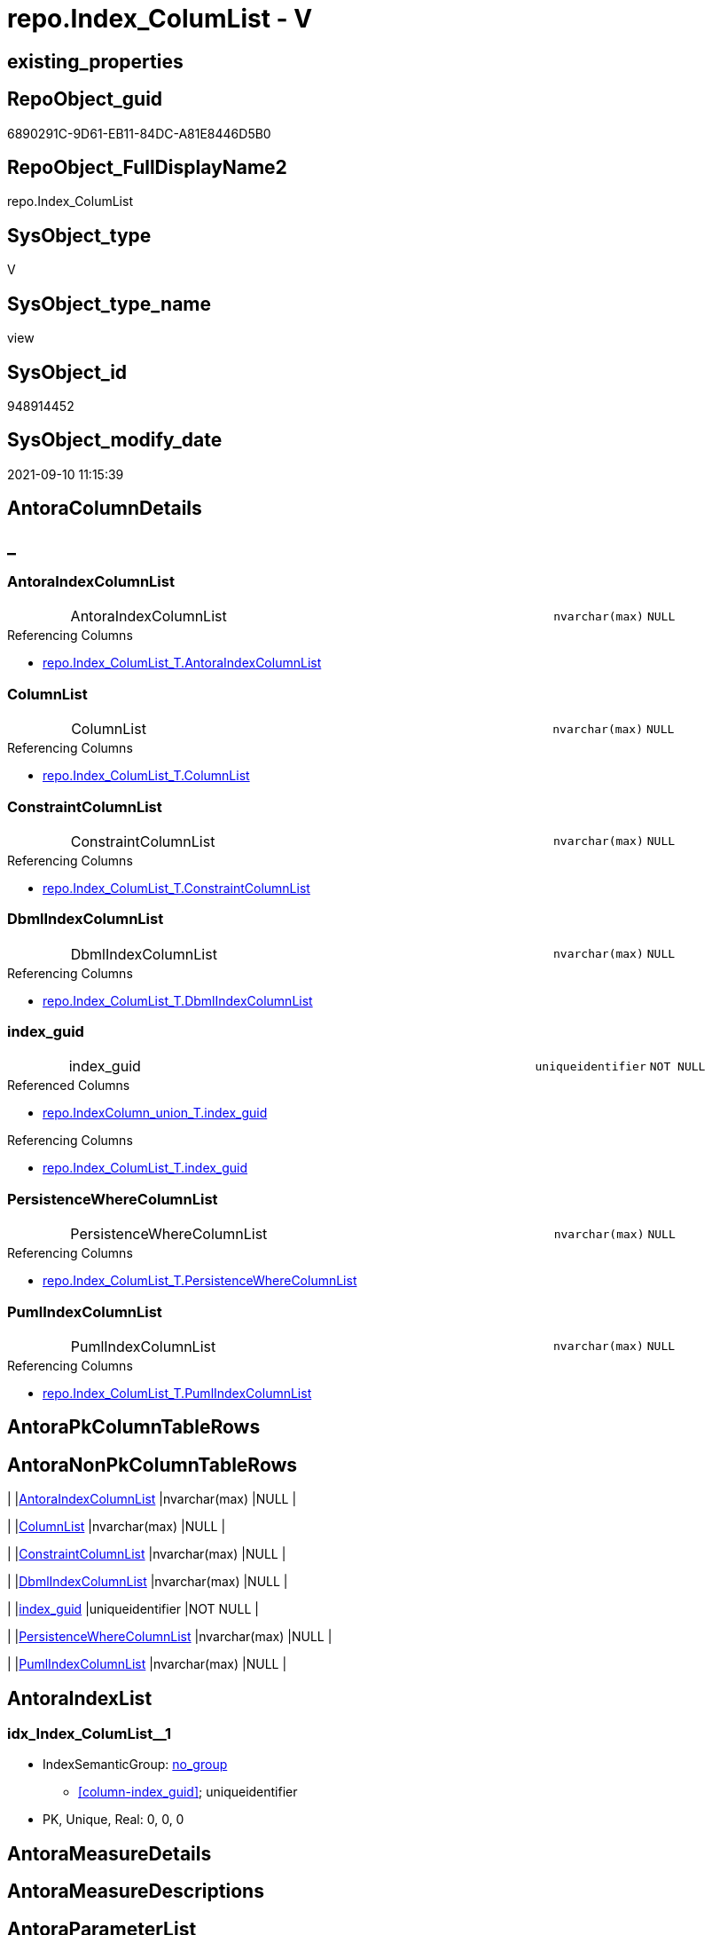 // tag::HeaderFullDisplayName[]
= repo.Index_ColumList - V
// end::HeaderFullDisplayName[]

== existing_properties

// tag::existing_properties[]

:ExistsProperty--antorareferencedlist:
:ExistsProperty--antorareferencinglist:
:ExistsProperty--has_execution_plan_issue:
:ExistsProperty--is_repo_managed:
:ExistsProperty--is_ssas:
:ExistsProperty--referencedobjectlist:
:ExistsProperty--sql_modules_definition:
:ExistsProperty--FK:
:ExistsProperty--AntoraIndexList:
:ExistsProperty--Columns:
// end::existing_properties[]

== RepoObject_guid

// tag::RepoObject_guid[]
6890291C-9D61-EB11-84DC-A81E8446D5B0
// end::RepoObject_guid[]

== RepoObject_FullDisplayName2

// tag::RepoObject_FullDisplayName2[]
repo.Index_ColumList
// end::RepoObject_FullDisplayName2[]

== SysObject_type

// tag::SysObject_type[]
V 
// end::SysObject_type[]

== SysObject_type_name

// tag::SysObject_type_name[]
view
// end::SysObject_type_name[]

== SysObject_id

// tag::SysObject_id[]
948914452
// end::SysObject_id[]

== SysObject_modify_date

// tag::SysObject_modify_date[]
2021-09-10 11:15:39
// end::SysObject_modify_date[]

== AntoraColumnDetails

// tag::AntoraColumnDetails[]
[discrete]
== _


[#column-antoraindexcolumnlist]
=== AntoraIndexColumnList

[cols="d,8a,m,m,m"]
|===
|
|AntoraIndexColumnList
|nvarchar(max)
|NULL
|
|===

.Referencing Columns
--
* xref:repo.index_columlist_t.adoc#column-antoraindexcolumnlist[+repo.Index_ColumList_T.AntoraIndexColumnList+]
--


[#column-columnlist]
=== ColumnList

[cols="d,8a,m,m,m"]
|===
|
|ColumnList
|nvarchar(max)
|NULL
|
|===

.Referencing Columns
--
* xref:repo.index_columlist_t.adoc#column-columnlist[+repo.Index_ColumList_T.ColumnList+]
--


[#column-constraintcolumnlist]
=== ConstraintColumnList

[cols="d,8a,m,m,m"]
|===
|
|ConstraintColumnList
|nvarchar(max)
|NULL
|
|===

.Referencing Columns
--
* xref:repo.index_columlist_t.adoc#column-constraintcolumnlist[+repo.Index_ColumList_T.ConstraintColumnList+]
--


[#column-dbmlindexcolumnlist]
=== DbmlIndexColumnList

[cols="d,8a,m,m,m"]
|===
|
|DbmlIndexColumnList
|nvarchar(max)
|NULL
|
|===

.Referencing Columns
--
* xref:repo.index_columlist_t.adoc#column-dbmlindexcolumnlist[+repo.Index_ColumList_T.DbmlIndexColumnList+]
--


[#column-indexunderlineguid]
=== index_guid

[cols="d,8a,m,m,m"]
|===
|
|index_guid
|uniqueidentifier
|NOT NULL
|
|===

.Referenced Columns
--
* xref:repo.indexcolumn_union_t.adoc#column-indexunderlineguid[+repo.IndexColumn_union_T.index_guid+]
--

.Referencing Columns
--
* xref:repo.index_columlist_t.adoc#column-indexunderlineguid[+repo.Index_ColumList_T.index_guid+]
--


[#column-persistencewherecolumnlist]
=== PersistenceWhereColumnList

[cols="d,8a,m,m,m"]
|===
|
|PersistenceWhereColumnList
|nvarchar(max)
|NULL
|
|===

.Referencing Columns
--
* xref:repo.index_columlist_t.adoc#column-persistencewherecolumnlist[+repo.Index_ColumList_T.PersistenceWhereColumnList+]
--


[#column-pumlindexcolumnlist]
=== PumlIndexColumnList

[cols="d,8a,m,m,m"]
|===
|
|PumlIndexColumnList
|nvarchar(max)
|NULL
|
|===

.Referencing Columns
--
* xref:repo.index_columlist_t.adoc#column-pumlindexcolumnlist[+repo.Index_ColumList_T.PumlIndexColumnList+]
--


// end::AntoraColumnDetails[]

== AntoraPkColumnTableRows

// tag::AntoraPkColumnTableRows[]







// end::AntoraPkColumnTableRows[]

== AntoraNonPkColumnTableRows

// tag::AntoraNonPkColumnTableRows[]
|
|<<column-antoraindexcolumnlist>>
|nvarchar(max)
|NULL
|

|
|<<column-columnlist>>
|nvarchar(max)
|NULL
|

|
|<<column-constraintcolumnlist>>
|nvarchar(max)
|NULL
|

|
|<<column-dbmlindexcolumnlist>>
|nvarchar(max)
|NULL
|

|
|<<column-indexunderlineguid>>
|uniqueidentifier
|NOT NULL
|

|
|<<column-persistencewherecolumnlist>>
|nvarchar(max)
|NULL
|

|
|<<column-pumlindexcolumnlist>>
|nvarchar(max)
|NULL
|

// end::AntoraNonPkColumnTableRows[]

== AntoraIndexList

// tag::AntoraIndexList[]

[#index-idxunderlineindexunderlinecolumlistunderlineunderline1]
=== idx_Index_ColumList++__++1

* IndexSemanticGroup: xref:other/indexsemanticgroup.adoc#startbnoblankgroupendb[no_group]
+
--
* <<column-index_guid>>; uniqueidentifier
--
* PK, Unique, Real: 0, 0, 0

// end::AntoraIndexList[]

== AntoraMeasureDetails

// tag::AntoraMeasureDetails[]

// end::AntoraMeasureDetails[]

== AntoraMeasureDescriptions



== AntoraParameterList

// tag::AntoraParameterList[]

// end::AntoraParameterList[]

== AntoraXrefCulturesList

// tag::AntoraXrefCulturesList[]
* xref:dhw:sqldb:repo.index_columlist.adoc[] - 
// end::AntoraXrefCulturesList[]

== cultures_count

// tag::cultures_count[]
1
// end::cultures_count[]

== Other tags

source: property.RepoObjectProperty_cross As rop_cross


=== additional_reference_csv

// tag::additional_reference_csv[]

// end::additional_reference_csv[]


=== AdocUspSteps

// tag::adocuspsteps[]

// end::adocuspsteps[]


=== AntoraReferencedList

// tag::antorareferencedlist[]
* xref:dhw:sqldb:repo.indexcolumn_union_t.adoc[]
// end::antorareferencedlist[]


=== AntoraReferencingList

// tag::antorareferencinglist[]
* xref:dhw:sqldb:repo.index_columlist_t.adoc[]
* xref:dhw:sqldb:repo.usp_persist_index_columlist_t.adoc[]
// end::antorareferencinglist[]


=== Description

// tag::description[]

// end::description[]


=== exampleUsage

// tag::exampleusage[]

// end::exampleusage[]


=== exampleUsage_2

// tag::exampleusage_2[]

// end::exampleusage_2[]


=== exampleUsage_3

// tag::exampleusage_3[]

// end::exampleusage_3[]


=== exampleUsage_4

// tag::exampleusage_4[]

// end::exampleusage_4[]


=== exampleUsage_5

// tag::exampleusage_5[]

// end::exampleusage_5[]


=== exampleWrong_Usage

// tag::examplewrong_usage[]

// end::examplewrong_usage[]


=== has_execution_plan_issue

// tag::has_execution_plan_issue[]
1
// end::has_execution_plan_issue[]


=== has_get_referenced_issue

// tag::has_get_referenced_issue[]

// end::has_get_referenced_issue[]


=== has_history

// tag::has_history[]

// end::has_history[]


=== has_history_columns

// tag::has_history_columns[]

// end::has_history_columns[]


=== InheritanceType

// tag::inheritancetype[]

// end::inheritancetype[]


=== is_persistence

// tag::is_persistence[]

// end::is_persistence[]


=== is_persistence_check_duplicate_per_pk

// tag::is_persistence_check_duplicate_per_pk[]

// end::is_persistence_check_duplicate_per_pk[]


=== is_persistence_check_for_empty_source

// tag::is_persistence_check_for_empty_source[]

// end::is_persistence_check_for_empty_source[]


=== is_persistence_delete_changed

// tag::is_persistence_delete_changed[]

// end::is_persistence_delete_changed[]


=== is_persistence_delete_missing

// tag::is_persistence_delete_missing[]

// end::is_persistence_delete_missing[]


=== is_persistence_insert

// tag::is_persistence_insert[]

// end::is_persistence_insert[]


=== is_persistence_truncate

// tag::is_persistence_truncate[]

// end::is_persistence_truncate[]


=== is_persistence_update_changed

// tag::is_persistence_update_changed[]

// end::is_persistence_update_changed[]


=== is_repo_managed

// tag::is_repo_managed[]
0
// end::is_repo_managed[]


=== is_ssas

// tag::is_ssas[]
0
// end::is_ssas[]


=== microsoft_database_tools_support

// tag::microsoft_database_tools_support[]

// end::microsoft_database_tools_support[]


=== MS_Description

// tag::ms_description[]

// end::ms_description[]


=== persistence_source_RepoObject_fullname

// tag::persistence_source_repoobject_fullname[]

// end::persistence_source_repoobject_fullname[]


=== persistence_source_RepoObject_fullname2

// tag::persistence_source_repoobject_fullname2[]

// end::persistence_source_repoobject_fullname2[]


=== persistence_source_RepoObject_guid

// tag::persistence_source_repoobject_guid[]

// end::persistence_source_repoobject_guid[]


=== persistence_source_RepoObject_xref

// tag::persistence_source_repoobject_xref[]

// end::persistence_source_repoobject_xref[]


=== pk_index_guid

// tag::pk_index_guid[]

// end::pk_index_guid[]


=== pk_IndexPatternColumnDatatype

// tag::pk_indexpatterncolumndatatype[]

// end::pk_indexpatterncolumndatatype[]


=== pk_IndexPatternColumnName

// tag::pk_indexpatterncolumnname[]

// end::pk_indexpatterncolumnname[]


=== pk_IndexSemanticGroup

// tag::pk_indexsemanticgroup[]

// end::pk_indexsemanticgroup[]


=== ReferencedObjectList

// tag::referencedobjectlist[]
* [repo].[IndexColumn_union_T]
// end::referencedobjectlist[]


=== usp_persistence_RepoObject_guid

// tag::usp_persistence_repoobject_guid[]

// end::usp_persistence_repoobject_guid[]


=== UspExamples

// tag::uspexamples[]

// end::uspexamples[]


=== uspgenerator_usp_id

// tag::uspgenerator_usp_id[]

// end::uspgenerator_usp_id[]


=== UspParameters

// tag::uspparameters[]

// end::uspparameters[]

== Boolean Attributes

source: property.RepoObjectProperty WHERE property_int = 1

// tag::boolean_attributes[]

:has_execution_plan_issue:

// end::boolean_attributes[]

== PlantUML diagrams

=== PlantUML Entity

// tag::puml_entity[]
[plantuml, entity-{docname}, svg, subs=macros]
....
'Left to right direction
top to bottom direction
hide circle
'avoide "." issues:
set namespaceSeparator none


skinparam class {
  BackgroundColor White
  BackgroundColor<<FN>> Yellow
  BackgroundColor<<FS>> Yellow
  BackgroundColor<<FT>> LightGray
  BackgroundColor<<IF>> Yellow
  BackgroundColor<<IS>> Yellow
  BackgroundColor<<P>>  Aqua
  BackgroundColor<<PC>> Aqua
  BackgroundColor<<SN>> Yellow
  BackgroundColor<<SO>> SlateBlue
  BackgroundColor<<TF>> LightGray
  BackgroundColor<<TR>> Tomato
  BackgroundColor<<U>>  White
  BackgroundColor<<V>>  WhiteSmoke
  BackgroundColor<<X>>  Aqua
  BackgroundColor<<external>> AliceBlue
}


entity "puml-link:dhw:sqldb:repo.index_columlist.adoc[]" as repo.Index_ColumList << V >> {
  AntoraIndexColumnList : (nvarchar(max))
  ColumnList : (nvarchar(max))
  ConstraintColumnList : (nvarchar(max))
  DbmlIndexColumnList : (nvarchar(max))
  - index_guid : (uniqueidentifier)
  PersistenceWhereColumnList : (nvarchar(max))
  PumlIndexColumnList : (nvarchar(max))
  --
}
....

// end::puml_entity[]

=== PlantUML Entity 1 1 FK

// tag::puml_entity_1_1_fk[]
[plantuml, entity_1_1_fk-{docname}, svg, subs=macros]
....
@startuml
left to right direction
'top to bottom direction
hide circle
'avoide "." issues:
set namespaceSeparator none


skinparam class {
  BackgroundColor White
  BackgroundColor<<FN>> Yellow
  BackgroundColor<<FS>> Yellow
  BackgroundColor<<FT>> LightGray
  BackgroundColor<<IF>> Yellow
  BackgroundColor<<IS>> Yellow
  BackgroundColor<<P>>  Aqua
  BackgroundColor<<PC>> Aqua
  BackgroundColor<<SN>> Yellow
  BackgroundColor<<SO>> SlateBlue
  BackgroundColor<<TF>> LightGray
  BackgroundColor<<TR>> Tomato
  BackgroundColor<<U>>  White
  BackgroundColor<<V>>  WhiteSmoke
  BackgroundColor<<X>>  Aqua
  BackgroundColor<<external>> AliceBlue
}


entity "puml-link:dhw:sqldb:repo.index_columlist.adoc[]" as repo.Index_ColumList << V >> {
- idx_Index_ColumList__1

..
index_guid; uniqueidentifier
}



footer The diagram is interactive and contains links.

@enduml
....

// end::puml_entity_1_1_fk[]

=== PlantUML 1 1 ObjectRef

// tag::puml_entity_1_1_objectref[]
[plantuml, entity_1_1_objectref-{docname}, svg, subs=macros]
....
@startuml
left to right direction
'top to bottom direction
hide circle
'avoide "." issues:
set namespaceSeparator none


skinparam class {
  BackgroundColor White
  BackgroundColor<<FN>> Yellow
  BackgroundColor<<FS>> Yellow
  BackgroundColor<<FT>> LightGray
  BackgroundColor<<IF>> Yellow
  BackgroundColor<<IS>> Yellow
  BackgroundColor<<P>>  Aqua
  BackgroundColor<<PC>> Aqua
  BackgroundColor<<SN>> Yellow
  BackgroundColor<<SO>> SlateBlue
  BackgroundColor<<TF>> LightGray
  BackgroundColor<<TR>> Tomato
  BackgroundColor<<U>>  White
  BackgroundColor<<V>>  WhiteSmoke
  BackgroundColor<<X>>  Aqua
  BackgroundColor<<external>> AliceBlue
}


entity "puml-link:dhw:sqldb:repo.index_columlist.adoc[]" as repo.Index_ColumList << V >> {
  --
}

entity "puml-link:dhw:sqldb:repo.index_columlist_t.adoc[]" as repo.Index_ColumList_T << U >> {
  - **index_guid** : (uniqueidentifier)
  --
}

entity "puml-link:dhw:sqldb:repo.indexcolumn_union_t.adoc[]" as repo.IndexColumn_union_T << U >> {
  - **index_guid** : (uniqueidentifier)
  - **index_column_id** : (int)
  --
}

entity "puml-link:dhw:sqldb:repo.usp_persist_index_columlist_t.adoc[]" as repo.usp_PERSIST_Index_ColumList_T << P >> {
  --
}

repo.Index_ColumList <.. repo.Index_ColumList_T
repo.Index_ColumList <.. repo.usp_PERSIST_Index_ColumList_T
repo.IndexColumn_union_T <.. repo.Index_ColumList

footer The diagram is interactive and contains links.

@enduml
....

// end::puml_entity_1_1_objectref[]

=== PlantUML 30 0 ObjectRef

// tag::puml_entity_30_0_objectref[]
[plantuml, entity_30_0_objectref-{docname}, svg, subs=macros]
....
@startuml
'Left to right direction
top to bottom direction
hide circle
'avoide "." issues:
set namespaceSeparator none


skinparam class {
  BackgroundColor White
  BackgroundColor<<FN>> Yellow
  BackgroundColor<<FS>> Yellow
  BackgroundColor<<FT>> LightGray
  BackgroundColor<<IF>> Yellow
  BackgroundColor<<IS>> Yellow
  BackgroundColor<<P>>  Aqua
  BackgroundColor<<PC>> Aqua
  BackgroundColor<<SN>> Yellow
  BackgroundColor<<SO>> SlateBlue
  BackgroundColor<<TF>> LightGray
  BackgroundColor<<TR>> Tomato
  BackgroundColor<<U>>  White
  BackgroundColor<<V>>  WhiteSmoke
  BackgroundColor<<X>>  Aqua
  BackgroundColor<<external>> AliceBlue
}


entity "puml-link:dhw:sqldb:config.ftv_dwh_database.adoc[]" as config.ftv_dwh_database << IF >> {
  --
}

entity "puml-link:dhw:sqldb:config.ftv_get_parameter_value.adoc[]" as config.ftv_get_parameter_value << IF >> {
  --
}

entity "puml-link:dhw:sqldb:config.parameter.adoc[]" as config.Parameter << U >> {
  - **Parameter_name** : (varchar(100))
  - **sub_Parameter** : (nvarchar(128))
  --
}

entity "puml-link:dhw:sqldb:configt.parameter_default.adoc[]" as configT.Parameter_default << V >> {
  - **Parameter_name** : (varchar(52))
  - **sub_Parameter** : (nvarchar(26))
  --
}

entity "puml-link:dhw:sqldb:property.external_repoobjectproperty.adoc[]" as property.external_RepoObjectProperty << U >> {
  - **RepoObject_guid** : (uniqueidentifier)
  - **property_name** : (nvarchar(128))
  --
}

entity "puml-link:dhw:sqldb:property.propertyname_repoobject.adoc[]" as property.PropertyName_RepoObject << V >> {
  **property_name** : (nvarchar(128))
  --
}

entity "puml-link:dhw:sqldb:property.propertyname_repoobject_t.adoc[]" as property.PropertyName_RepoObject_T << U >> {
  - **property_name** : (nvarchar(128))
  --
}

entity "puml-link:dhw:sqldb:property.repoobjectproperty.adoc[]" as property.RepoObjectProperty << U >> {
  - **RepoObject_guid** : (uniqueidentifier)
  - **property_name** : (nvarchar(128))
  --
}

entity "puml-link:dhw:sqldb:property.repoobjectproperty_external_src.adoc[]" as property.RepoObjectProperty_external_src << V >> {
  - **RepoObject_guid** : (uniqueidentifier)
  - **property_name** : (nvarchar(128))
  --
}

entity "puml-link:dhw:sqldb:property.repoobjectproperty_external_tgt.adoc[]" as property.RepoObjectProperty_external_tgt << V >> {
  - **RepoObject_guid** : (uniqueidentifier)
  - **property_name** : (nvarchar(128))
  --
}

entity "puml-link:dhw:sqldb:property.repoobjectproperty_selectedpropertyname_split.adoc[]" as property.RepoObjectProperty_SelectedPropertyName_split << V >> {
  --
}

entity "puml-link:dhw:sqldb:reference.additional_reference.adoc[]" as reference.additional_Reference << U >> {
  # **tik_hash_c** : (nvarchar(32))
  --
}

entity "puml-link:dhw:sqldb:reference.additional_reference_from_properties_src.adoc[]" as reference.additional_Reference_from_properties_src << V >> {
  **referenced_AntoraComponent** : (nvarchar(max))
  **referenced_AntoraModule** : (nvarchar(max))
  **referenced_Schema** : (nvarchar(max))
  **referenced_Object** : (nvarchar(max))
  **referenced_Column** : (nvarchar(max))
  **referencing_AntoraComponent** : (nvarchar(max))
  **referencing_AntoraModule** : (nvarchar(max))
  **referencing_Schema** : (nvarchar(max))
  **referencing_Object** : (nvarchar(max))
  **referencing_Column** : (nvarchar(max))
  --
}

entity "puml-link:dhw:sqldb:reference.additional_reference_from_properties_tgt.adoc[]" as reference.additional_Reference_from_properties_tgt << V >> {
  - **referenced_AntoraComponent** : (nvarchar(128))
  - **referenced_AntoraModule** : (nvarchar(128))
  - **referenced_Schema** : (nvarchar(128))
  - **referenced_Object** : (nvarchar(128))
  **referenced_Column** : (nvarchar(128))
  - **referencing_AntoraComponent** : (nvarchar(128))
  - **referencing_AntoraModule** : (nvarchar(128))
  - **referencing_Schema** : (nvarchar(128))
  - **referencing_Object** : (nvarchar(128))
  **referencing_Column** : (nvarchar(128))
  --
}

entity "puml-link:dhw:sqldb:reference.additional_reference_from_ssas_src.adoc[]" as reference.additional_Reference_from_ssas_src << V >> {
  **referenced_AntoraComponent** : (nvarchar(128))
  **referenced_AntoraModule** : (nvarchar(128))
  **referenced_Schema** : (nvarchar(max))
  **referenced_Object** : (nvarchar(max))
  **referenced_Column** : (nvarchar(500))
  **referencing_AntoraComponent** : (nvarchar(max))
  **referencing_AntoraModule** : (nvarchar(max))
  - **referencing_Schema** : (nvarchar(128))
  - **referencing_Object** : (nvarchar(128))
  **referencing_Column** : (nvarchar(128))
  --
}

entity "puml-link:dhw:sqldb:reference.additional_reference_from_ssas_tgt.adoc[]" as reference.additional_Reference_from_ssas_tgt << V >> {
  - **referenced_AntoraComponent** : (nvarchar(128))
  - **referenced_AntoraModule** : (nvarchar(128))
  - **referenced_Schema** : (nvarchar(128))
  - **referenced_Object** : (nvarchar(128))
  **referenced_Column** : (nvarchar(128))
  - **referencing_AntoraComponent** : (nvarchar(128))
  - **referencing_AntoraModule** : (nvarchar(128))
  - **referencing_Schema** : (nvarchar(128))
  - **referencing_Object** : (nvarchar(128))
  **referencing_Column** : (nvarchar(128))
  --
}

entity "puml-link:dhw:sqldb:reference.additional_reference_is_external.adoc[]" as reference.additional_Reference_is_external << V >> {
  --
}

entity "puml-link:dhw:sqldb:reference.additional_reference_object.adoc[]" as reference.additional_Reference_Object << V >> {
  - **AntoraComponent** : (nvarchar(128))
  - **AntoraModule** : (nvarchar(128))
  - **SchemaName** : (nvarchar(128))
  - **ObjectName** : (nvarchar(128))
  --
}

entity "puml-link:dhw:sqldb:reference.additional_reference_object_t.adoc[]" as reference.additional_Reference_Object_T << U >> {
  - **RepoObject_guid** : (uniqueidentifier)
  --
}

entity "puml-link:dhw:sqldb:reference.additional_reference_objectcolumn.adoc[]" as reference.additional_Reference_ObjectColumn << V >> {
  - **AntoraComponent** : (nvarchar(128))
  - **AntoraModule** : (nvarchar(128))
  - **SchemaName** : (nvarchar(128))
  - **ObjectName** : (nvarchar(128))
  **ColumnName** : (nvarchar(128))
  --
}

entity "puml-link:dhw:sqldb:reference.additional_reference_objectcolumn_t.adoc[]" as reference.additional_Reference_ObjectColumn_T << U >> {
  - **RepoObjectColumn_guid** : (uniqueidentifier)
  --
}

entity "puml-link:dhw:sqldb:reference.additional_reference_wo_columns_from_properties_src.adoc[]" as reference.additional_Reference_wo_columns_from_properties_src << V >> {
  **referenced_AntoraComponent** : (nvarchar(max))
  **referenced_AntoraModule** : (nvarchar(max))
  **referenced_Schema** : (nvarchar(max))
  **referenced_Object** : (nvarchar(max))
  **referencing_AntoraComponent** : (nvarchar(max))
  **referencing_AntoraModule** : (nvarchar(max))
  **referencing_Schema** : (nvarchar(max))
  **referencing_Object** : (nvarchar(max))
  --
}

entity "puml-link:dhw:sqldb:reference.additional_reference_wo_columns_from_properties_tgt.adoc[]" as reference.additional_Reference_wo_columns_from_properties_tgt << V >> {
  - **referenced_AntoraComponent** : (nvarchar(128))
  - **referenced_AntoraModule** : (nvarchar(128))
  - **referenced_Schema** : (nvarchar(128))
  - **referenced_Object** : (nvarchar(128))
  - **referencing_AntoraComponent** : (nvarchar(128))
  - **referencing_AntoraModule** : (nvarchar(128))
  - **referencing_Schema** : (nvarchar(128))
  - **referencing_Object** : (nvarchar(128))
  --
}

entity "puml-link:dhw:sqldb:repo.index_columlist.adoc[]" as repo.Index_ColumList << V >> {
  --
}

entity "puml-link:dhw:sqldb:repo.index_ssas.adoc[]" as repo.Index_ssas << V >> {
  - **databasename** : (nvarchar(128))
  **index_name** : (nvarchar(450))
  --
}

entity "puml-link:dhw:sqldb:repo.index_ssas_t.adoc[]" as repo.Index_ssas_T << U >> {
  - **databasename** : (nvarchar(128))
  - **index_name** : (nvarchar(450))
  --
}

entity "puml-link:dhw:sqldb:repo.index_virtual.adoc[]" as repo.Index_virtual << U >> {
  - **index_guid** : (uniqueidentifier)
  --
}

entity "puml-link:dhw:sqldb:repo.indexcolumn_ssas.adoc[]" as repo.IndexColumn_ssas << V >> {
  - **index_guid** : (uniqueidentifier)
  - **index_column_id** : (int)
  --
}

entity "puml-link:dhw:sqldb:repo.indexcolumn_ssas_gross.adoc[]" as repo.IndexColumn_ssas_gross << V >> {
  --
}

entity "puml-link:dhw:sqldb:repo.indexcolumn_ssas_t.adoc[]" as repo.IndexColumn_ssas_T << U >> {
  - **index_guid** : (uniqueidentifier)
  - **index_column_id** : (int)
  --
}

entity "puml-link:dhw:sqldb:repo.indexcolumn_union.adoc[]" as repo.IndexColumn_union << V >> {
  **index_guid** : (uniqueidentifier)
  - **index_column_id** : (int)
  --
}

entity "puml-link:dhw:sqldb:repo.indexcolumn_union_t.adoc[]" as repo.IndexColumn_union_T << U >> {
  - **index_guid** : (uniqueidentifier)
  - **index_column_id** : (int)
  --
}

entity "puml-link:dhw:sqldb:repo.indexcolumn_virtual.adoc[]" as repo.IndexColumn_virtual << U >> {
  - **index_guid** : (uniqueidentifier)
  - **index_column_id** : (int)
  --
}

entity "puml-link:dhw:sqldb:repo.indexcolumn_virtual_gross.adoc[]" as repo.IndexColumn_virtual_gross << V >> {
  - **index_column_id** : (int)
  --
}

entity "puml-link:dhw:sqldb:repo.repoobject.adoc[]" as repo.RepoObject << U >> {
  - **RepoObject_guid** : (uniqueidentifier)
  --
}

entity "puml-link:dhw:sqldb:repo.repoobject_external_src.adoc[]" as repo.RepoObject_external_src << V >> {
  - **RepoObject_guid** : (uniqueidentifier)
  --
}

entity "puml-link:dhw:sqldb:repo.repoobject_external_tgt.adoc[]" as repo.RepoObject_external_tgt << V >> {
  - **RepoObject_guid** : (uniqueidentifier)
  --
}

entity "puml-link:dhw:sqldb:repo.repoobject_ssas_src.adoc[]" as repo.RepoObject_SSAS_src << V >> {
  - **RepoObject_guid** : (uniqueidentifier)
  --
}

entity "puml-link:dhw:sqldb:repo.repoobject_ssas_tgt.adoc[]" as repo.RepoObject_SSAS_tgt << V >> {
  - **RepoObject_guid** : (uniqueidentifier)
  --
}

entity "puml-link:dhw:sqldb:repo.repoobjectcolumn.adoc[]" as repo.RepoObjectColumn << U >> {
  - **RepoObjectColumn_guid** : (uniqueidentifier)
  --
}

entity "puml-link:dhw:sqldb:repo.repoobjectcolumn_external_src.adoc[]" as repo.RepoObjectColumn_external_src << V >> {
  - **RepoObjectColumn_guid** : (uniqueidentifier)
  --
}

entity "puml-link:dhw:sqldb:repo.repoobjectcolumn_external_tgt.adoc[]" as repo.RepoObjectColumn_external_tgt << V >> {
  - **RepoObjectColumn_guid** : (uniqueidentifier)
  --
}

entity "puml-link:dhw:sqldb:repo.repoobjectcolumn_ssas_src.adoc[]" as repo.RepoObjectColumn_SSAS_src << V >> {
  - **RepoObjectColumn_guid** : (uniqueidentifier)
  --
}

entity "puml-link:dhw:sqldb:repo.repoobjectcolumn_ssas_tgt.adoc[]" as repo.RepoObjectColumn_SSAS_tgt << V >> {
  - **RepoObjectColumn_guid** : (uniqueidentifier)
  --
}

entity "puml-link:dhw:sqldb:repo.reposchema.adoc[]" as repo.RepoSchema << U >> {
  - **RepoSchema_guid** : (uniqueidentifier)
  --
}

entity "puml-link:dhw:sqldb:repo.reposchema_ssas_src.adoc[]" as repo.RepoSchema_ssas_src << V >> {
  - **RepoSchema_name** : (nvarchar(128))
  --
}

entity "puml-link:dhw:sqldb:repo.reposchema_ssas_tgt.adoc[]" as repo.RepoSchema_ssas_tgt << V >> {
  - **RepoSchema_guid** : (uniqueidentifier)
  --
}

entity "puml-link:dhw:sqldb:repo.syscolumn_repoobjectcolumn_via_name.adoc[]" as repo.SysColumn_RepoObjectColumn_via_name << V >> {
  --
}

entity "puml-link:dhw:sqldb:repo.sysobject_repoobject_via_name.adoc[]" as repo.SysObject_RepoObject_via_name << V >> {
  --
}

entity "puml-link:dhw:sqldb:repo_sys.extendedproperties.adoc[]" as repo_sys.ExtendedProperties << V >> {
  --
}

entity "puml-link:dhw:sqldb:repo_sys.indexcolumn_unique.adoc[]" as repo_sys.IndexColumn_unique << V >> {
  --
}

entity "puml-link:dhw:sqldb:repo_sys.syscolumn.adoc[]" as repo_sys.SysColumn << V >> {
  --
}

entity "puml-link:dhw:sqldb:repo_sys.sysobject.adoc[]" as repo_sys.SysObject << V >> {
  --
}

entity "puml-link:dhw:sqldb:ssas.additional_reference_step1.adoc[]" as ssas.additional_Reference_step1 << V >> {
  --
}

entity "puml-link:dhw:sqldb:ssas.indexcolumn_from_iskey.adoc[]" as ssas.IndexColumn_from_IsKey << V >> {
  --
}

entity "puml-link:dhw:sqldb:ssas.indexcolumn_from_isunique.adoc[]" as ssas.IndexColumn_from_IsUnique << V >> {
  --
}

entity "puml-link:dhw:sqldb:ssas.indexcolumn_from_relationship.adoc[]" as ssas.IndexColumn_from_Relationship << V >> {
  --
}

entity "puml-link:dhw:sqldb:ssas.indexcolumn_union.adoc[]" as ssas.IndexColumn_union << V >> {
  --
}

entity "puml-link:dhw:sqldb:ssas.model_json.adoc[]" as ssas.model_json << U >> {
  - **databasename** : (nvarchar(128))
  --
}

entity "puml-link:dhw:sqldb:ssas.model_json_10.adoc[]" as ssas.model_json_10 << V >> {
  --
}

entity "puml-link:dhw:sqldb:ssas.model_json_20.adoc[]" as ssas.model_json_20 << V >> {
  --
}

entity "puml-link:dhw:sqldb:ssas.model_json_201_descriptions_multiline.adoc[]" as ssas.model_json_201_descriptions_multiline << V >> {
  --
}

entity "puml-link:dhw:sqldb:ssas.model_json_2011_descriptions_stragg.adoc[]" as ssas.model_json_2011_descriptions_StrAgg << V >> {
  --
}

entity "puml-link:dhw:sqldb:ssas.model_json_31_tables.adoc[]" as ssas.model_json_31_tables << V >> {
  - **databasename** : (nvarchar(128))
  **tables_name** : (nvarchar(128))
  --
}

entity "puml-link:dhw:sqldb:ssas.model_json_31_tables_t.adoc[]" as ssas.model_json_31_tables_T << U >> {
  - **databasename** : (nvarchar(128))
  - **tables_name** : (nvarchar(128))
  --
}

entity "puml-link:dhw:sqldb:ssas.model_json_311_tables_columns.adoc[]" as ssas.model_json_311_tables_columns << V >> {
  - **databasename** : (nvarchar(128))
  - **tables_name** : (nvarchar(128))
  **tables_columns_name** : (nvarchar(128))
  --
}

entity "puml-link:dhw:sqldb:ssas.model_json_311_tables_columns_t.adoc[]" as ssas.model_json_311_tables_columns_T << U >> {
  - **databasename** : (nvarchar(128))
  - **tables_name** : (nvarchar(128))
  - **tables_columns_name** : (nvarchar(128))
  --
}

entity "puml-link:dhw:sqldb:ssas.model_json_313_tables_partitions.adoc[]" as ssas.model_json_313_tables_partitions << V >> {
  - **databasename** : (nvarchar(128))
  - **tables_name** : (nvarchar(128))
  **tables_partitions_name** : (nvarchar(500))
  --
}

entity "puml-link:dhw:sqldb:ssas.model_json_3131_tables_partitions_source.adoc[]" as ssas.model_json_3131_tables_partitions_source << V >> {
  - **databasename** : (nvarchar(128))
  - **tables_name** : (nvarchar(128))
  **tables_partitions_name** : (nvarchar(500))
  **tables_partitions_source_name** : (nvarchar(500))
  --
}

entity "puml-link:dhw:sqldb:ssas.model_json_31311_tables_partitions_source_posfrom.adoc[]" as ssas.model_json_31311_tables_partitions_source_PosFrom << V >> {
  --
}

entity "puml-link:dhw:sqldb:ssas.model_json_313111_tables_partitions_source_stringfrom.adoc[]" as ssas.model_json_313111_tables_partitions_source_StringFrom << V >> {
  --
}

entity "puml-link:dhw:sqldb:ssas.model_json_3131111_tables_partitions_source_posdot.adoc[]" as ssas.model_json_3131111_tables_partitions_source_PosDot << V >> {
  --
}

entity "puml-link:dhw:sqldb:ssas.model_json_31311111_tables_partitions_source_part123.adoc[]" as ssas.model_json_31311111_tables_partitions_source_Part123 << V >> {
  --
}

entity "puml-link:dhw:sqldb:ssas.model_json_32_relationships.adoc[]" as ssas.model_json_32_relationships << V >> {
  - **databasename** : (nvarchar(128))
  **relationships_name** : (nvarchar(500))
  --
}

entity "puml-link:dhw:sqldb:ssas.model_json_32_relationships_t.adoc[]" as ssas.model_json_32_relationships_T << U >> {
  - **ForeignKey_guid** : (uniqueidentifier)
  --
}

entity "puml-link:dhw:sqldb:ssas.model_json_33_datasources.adoc[]" as ssas.model_json_33_dataSources << V >> {
  - **databasename** : (nvarchar(128))
  **dataSources_name** : (nvarchar(500))
  --
}

entity "puml-link:dhw:sqldb:ssas.model_json_33_datasources_t.adoc[]" as ssas.model_json_33_dataSources_T << U >> {
  - **databasename** : (nvarchar(128))
  - **dataSources_name** : (nvarchar(500))
  --
}

entity "puml-link:dhw:sqldb:sys_dwh.columns.adoc[]" as sys_dwh.columns << SN >> {
  --
}

entity "puml-link:dhw:sqldb:sys_dwh.computed_columns.adoc[]" as sys_dwh.computed_columns << SN >> {
  --
}

entity "puml-link:dhw:sqldb:sys_dwh.default_constraints.adoc[]" as sys_dwh.default_constraints << SN >> {
  --
}

entity "puml-link:dhw:sqldb:sys_dwh.extended_properties.adoc[]" as sys_dwh.extended_properties << SN >> {
  --
}

entity "puml-link:dhw:sqldb:sys_dwh.identity_columns.adoc[]" as sys_dwh.identity_columns << SN >> {
  --
}

entity "puml-link:dhw:sqldb:sys_dwh.index_columns.adoc[]" as sys_dwh.index_columns << SN >> {
  --
}

entity "puml-link:dhw:sqldb:sys_dwh.indexes.adoc[]" as sys_dwh.indexes << SN >> {
  --
}

entity "puml-link:dhw:sqldb:sys_dwh.objects.adoc[]" as sys_dwh.objects << SN >> {
  --
}

entity "puml-link:dhw:sqldb:sys_dwh.parameters.adoc[]" as sys_dwh.parameters << SN >> {
  --
}

entity "puml-link:dhw:sqldb:sys_dwh.schemas.adoc[]" as sys_dwh.schemas << SN >> {
  --
}

entity "puml-link:dhw:sqldb:sys_dwh.sql_modules.adoc[]" as sys_dwh.sql_modules << SN >> {
  --
}

entity "puml-link:dhw:sqldb:sys_dwh.tables.adoc[]" as sys_dwh.tables << SN >> {
  --
}

entity "puml-link:dhw:sqldb:sys_dwh.types.adoc[]" as sys_dwh.types << SN >> {
  --
}

config.ftv_dwh_database <.. repo_sys.ExtendedProperties
config.ftv_dwh_database <.. repo_sys.SysColumn
config.ftv_get_parameter_value <.. reference.additional_Reference_is_external
config.ftv_get_parameter_value <.. repo.RepoObject_external_src
config.ftv_get_parameter_value <.. ssas.additional_Reference_step1
config.Parameter <.. config.ftv_dwh_database
config.Parameter <.. config.ftv_get_parameter_value
config.Parameter <.. property.PropertyName_RepoObject
configT.Parameter_default <.. config.Parameter
property.external_RepoObjectProperty <.. property.RepoObjectProperty_external_src
property.PropertyName_RepoObject <.. property.PropertyName_RepoObject_T
property.PropertyName_RepoObject_T <.. property.RepoObjectProperty_external_tgt
property.RepoObjectProperty <.. property.PropertyName_RepoObject
property.RepoObjectProperty <.. property.RepoObjectProperty_SelectedPropertyName_split
property.RepoObjectProperty_external_src <.. property.RepoObjectProperty_external_tgt
property.RepoObjectProperty_external_tgt <.. property.RepoObjectProperty
property.RepoObjectProperty_SelectedPropertyName_split <.. reference.additional_Reference_from_properties_src
property.RepoObjectProperty_SelectedPropertyName_split <.. reference.additional_Reference_wo_columns_from_properties_src
reference.additional_Reference <.. reference.additional_Reference_is_external
reference.additional_Reference_from_properties_src <.. reference.additional_Reference_from_properties_tgt
reference.additional_Reference_from_properties_tgt <.. reference.additional_Reference
reference.additional_Reference_from_ssas_src <.. reference.additional_Reference_from_ssas_tgt
reference.additional_Reference_from_ssas_tgt <.. reference.additional_Reference
reference.additional_Reference_is_external <.. reference.additional_Reference_Object
reference.additional_Reference_is_external <.. reference.additional_Reference_ObjectColumn
reference.additional_Reference_Object <.. reference.additional_Reference_Object_T
reference.additional_Reference_Object_T <.. repo.RepoObject_external_src
reference.additional_Reference_Object_T <.. repo.RepoObjectColumn_external_src
reference.additional_Reference_ObjectColumn <.. reference.additional_Reference_ObjectColumn_T
reference.additional_Reference_ObjectColumn_T <.. repo.RepoObjectColumn_external_src
reference.additional_Reference_wo_columns_from_properties_src <.. reference.additional_Reference_wo_columns_from_properties_tgt
reference.additional_Reference_wo_columns_from_properties_tgt <.. reference.additional_Reference
repo.Index_ssas <.. repo.Index_ssas_T
repo.Index_ssas_T <.. repo.IndexColumn_ssas
repo.Index_ssas_T <.. repo.IndexColumn_ssas_gross
repo.Index_virtual <.. repo.IndexColumn_virtual_gross
repo.IndexColumn_ssas <.. repo.IndexColumn_ssas_T
repo.IndexColumn_ssas_gross <.. repo.IndexColumn_union
repo.IndexColumn_ssas_T <.. repo.IndexColumn_ssas_gross
repo.IndexColumn_union <.. repo.IndexColumn_union_T
repo.IndexColumn_union_T <.. repo.Index_ColumList
repo.IndexColumn_virtual <.. repo.IndexColumn_virtual_gross
repo.IndexColumn_virtual_gross <.. repo.IndexColumn_union
repo.RepoObject <.. property.RepoObjectProperty_external_tgt
repo.RepoObject <.. repo.IndexColumn_ssas_gross
repo.RepoObject <.. repo.IndexColumn_virtual_gross
repo.RepoObject <.. repo.RepoObject_external_src
repo.RepoObject <.. repo.RepoObjectColumn_external_src
repo.RepoObject <.. repo.SysColumn_RepoObjectColumn_via_name
repo.RepoObject <.. repo.SysObject_RepoObject_via_name
repo.RepoObject_external_src <.. repo.RepoObject_external_tgt
repo.RepoObject_external_tgt <.. repo.RepoObject
repo.RepoObject_external_tgt <.. repo.RepoObjectColumn_external_tgt
repo.RepoObject_SSAS_src <.. repo.RepoObject_SSAS_tgt
repo.RepoObject_SSAS_tgt <.. repo.RepoObject
repo.RepoObject_SSAS_tgt <.. repo.RepoObjectColumn_SSAS_tgt
repo.RepoObjectColumn <.. repo.IndexColumn_ssas_gross
repo.RepoObjectColumn <.. repo.IndexColumn_virtual_gross
repo.RepoObjectColumn <.. repo.SysColumn_RepoObjectColumn_via_name
repo.RepoObjectColumn_external_src <.. repo.RepoObjectColumn_external_tgt
repo.RepoObjectColumn_external_tgt <.. repo.RepoObjectColumn
repo.RepoObjectColumn_SSAS_src <.. repo.RepoObjectColumn_SSAS_tgt
repo.RepoObjectColumn_SSAS_tgt <.. repo.RepoObjectColumn
repo.RepoSchema <.. repo.RepoObject_SSAS_src
repo.RepoSchema_ssas_src <.. repo.RepoSchema_ssas_tgt
repo.RepoSchema_ssas_tgt <.. repo.RepoSchema
repo.SysColumn_RepoObjectColumn_via_name <.. repo_sys.IndexColumn_unique
repo.SysObject_RepoObject_via_name <.. repo_sys.IndexColumn_unique
repo_sys.ExtendedProperties <.. repo_sys.SysColumn
repo_sys.ExtendedProperties <.. repo_sys.SysObject
repo_sys.IndexColumn_unique <.. repo.IndexColumn_union
repo_sys.SysColumn <.. repo.SysColumn_RepoObjectColumn_via_name
repo_sys.SysObject <.. repo.SysObject_RepoObject_via_name
repo_sys.SysObject <.. repo_sys.SysColumn
ssas.additional_Reference_step1 <.. reference.additional_Reference_from_ssas_src
ssas.IndexColumn_from_IsKey <.. ssas.IndexColumn_union
ssas.IndexColumn_from_IsUnique <.. ssas.IndexColumn_union
ssas.IndexColumn_from_Relationship <.. ssas.IndexColumn_union
ssas.IndexColumn_union <.. repo.Index_ssas
ssas.IndexColumn_union <.. repo.IndexColumn_ssas
ssas.model_json <.. ssas.model_json_10
ssas.model_json_10 <.. ssas.model_json_20
ssas.model_json_20 <.. repo.RepoSchema_ssas_src
ssas.model_json_20 <.. ssas.model_json_201_descriptions_multiline
ssas.model_json_20 <.. ssas.model_json_31_tables
ssas.model_json_20 <.. ssas.model_json_32_relationships
ssas.model_json_20 <.. ssas.model_json_33_dataSources
ssas.model_json_201_descriptions_multiline <.. ssas.model_json_2011_descriptions_StrAgg
ssas.model_json_2011_descriptions_StrAgg <.. repo.RepoSchema_ssas_src
ssas.model_json_31_tables <.. ssas.model_json_31_tables_T
ssas.model_json_31_tables_T <.. repo.RepoObject_SSAS_src
ssas.model_json_31_tables_T <.. ssas.model_json_311_tables_columns
ssas.model_json_31_tables_T <.. ssas.model_json_313_tables_partitions
ssas.model_json_311_tables_columns <.. ssas.model_json_311_tables_columns_T
ssas.model_json_311_tables_columns_T <.. repo.RepoObjectColumn_SSAS_src
ssas.model_json_311_tables_columns_T <.. ssas.additional_Reference_step1
ssas.model_json_311_tables_columns_T <.. ssas.IndexColumn_from_IsKey
ssas.model_json_311_tables_columns_T <.. ssas.IndexColumn_from_IsUnique
ssas.model_json_311_tables_columns_T <.. ssas.IndexColumn_from_Relationship
ssas.model_json_313_tables_partitions <.. ssas.model_json_3131_tables_partitions_source
ssas.model_json_3131_tables_partitions_source <.. ssas.model_json_31311_tables_partitions_source_PosFrom
ssas.model_json_31311_tables_partitions_source_PosFrom <.. ssas.model_json_313111_tables_partitions_source_StringFrom
ssas.model_json_313111_tables_partitions_source_StringFrom <.. ssas.model_json_3131111_tables_partitions_source_PosDot
ssas.model_json_3131111_tables_partitions_source_PosDot <.. ssas.model_json_31311111_tables_partitions_source_Part123
ssas.model_json_31311111_tables_partitions_source_Part123 <.. ssas.additional_Reference_step1
ssas.model_json_32_relationships <.. ssas.model_json_32_relationships_T
ssas.model_json_32_relationships_T <.. ssas.IndexColumn_from_Relationship
ssas.model_json_33_dataSources <.. ssas.model_json_33_dataSources_T
ssas.model_json_33_dataSources_T <.. ssas.additional_Reference_step1
sys_dwh.columns <.. repo_sys.ExtendedProperties
sys_dwh.columns <.. repo_sys.SysColumn
sys_dwh.computed_columns <.. repo_sys.SysColumn
sys_dwh.default_constraints <.. repo_sys.SysColumn
sys_dwh.extended_properties <.. repo_sys.ExtendedProperties
sys_dwh.identity_columns <.. repo_sys.SysColumn
sys_dwh.index_columns <.. repo_sys.IndexColumn_unique
sys_dwh.indexes <.. repo_sys.ExtendedProperties
sys_dwh.indexes <.. repo_sys.IndexColumn_unique
sys_dwh.objects <.. repo_sys.ExtendedProperties
sys_dwh.objects <.. repo_sys.SysObject
sys_dwh.parameters <.. repo_sys.ExtendedProperties
sys_dwh.schemas <.. repo_sys.ExtendedProperties
sys_dwh.schemas <.. repo_sys.SysObject
sys_dwh.sql_modules <.. repo_sys.SysObject
sys_dwh.tables <.. repo_sys.SysObject
sys_dwh.types <.. repo_sys.SysColumn

footer The diagram is interactive and contains links.

@enduml
....

// end::puml_entity_30_0_objectref[]

=== PlantUML 0 30 ObjectRef

// tag::puml_entity_0_30_objectref[]
[plantuml, entity_0_30_objectref-{docname}, svg, subs=macros]
....
@startuml
'Left to right direction
top to bottom direction
hide circle
'avoide "." issues:
set namespaceSeparator none


skinparam class {
  BackgroundColor White
  BackgroundColor<<FN>> Yellow
  BackgroundColor<<FS>> Yellow
  BackgroundColor<<FT>> LightGray
  BackgroundColor<<IF>> Yellow
  BackgroundColor<<IS>> Yellow
  BackgroundColor<<P>>  Aqua
  BackgroundColor<<PC>> Aqua
  BackgroundColor<<SN>> Yellow
  BackgroundColor<<SO>> SlateBlue
  BackgroundColor<<TF>> LightGray
  BackgroundColor<<TR>> Tomato
  BackgroundColor<<U>>  White
  BackgroundColor<<V>>  WhiteSmoke
  BackgroundColor<<X>>  Aqua
  BackgroundColor<<external>> AliceBlue
}


entity "puml-link:dhw:sqldb:docs.antoranavlistpage_by_schema.adoc[]" as docs.AntoraNavListPage_by_schema << V >> {
  --
}

entity "puml-link:dhw:sqldb:docs.antorapage_indexsemanticgroup.adoc[]" as docs.AntoraPage_IndexSemanticGroup << V >> {
  - **page_content** : (nvarchar(max))
  --
}

entity "puml-link:dhw:sqldb:docs.foreignkey_relationscript.adoc[]" as docs.ForeignKey_RelationScript << V >> {
  **referenced_RepoObject_guid** : (uniqueidentifier)
  **referencing_RepoObject_guid** : (uniqueidentifier)
  --
}

entity "puml-link:dhw:sqldb:docs.ftv_repoobject_reference_plantuml_entityreflist.adoc[]" as docs.ftv_RepoObject_Reference_PlantUml_EntityRefList << IF >> {
  --
}

entity "puml-link:dhw:sqldb:docs.indexsemanticgroup.adoc[]" as docs.IndexSemanticgroup << V >> {
  --
}

entity "puml-link:dhw:sqldb:docs.indexsemanticgrouppatterndatatype.adoc[]" as docs.IndexSemanticgroupPatterndatatype << V >> {
  **IndexSemanticGroup** : (nvarchar(512))
  **IndexPatternColumnDatatype** : (nvarchar(4000))
  --
}

entity "puml-link:dhw:sqldb:docs.objectrefcyclic.adoc[]" as docs.ObjectRefCyclic << V >> {
  --
}

entity "puml-link:dhw:sqldb:docs.objectrefcyclic_entitylist.adoc[]" as docs.ObjectRefCyclic_EntityList << V >> {
  --
}

entity "puml-link:dhw:sqldb:docs.repoobject_adoc.adoc[]" as docs.RepoObject_Adoc << V >> {
  --
}

entity "puml-link:dhw:sqldb:docs.repoobject_adoc_t.adoc[]" as docs.RepoObject_Adoc_T << U >> {
  - **RepoObject_guid** : (uniqueidentifier)
  - **cultures_name** : (nvarchar(10))
  --
}

entity "puml-link:dhw:sqldb:docs.repoobject_indexlist.adoc[]" as docs.RepoObject_IndexList << V >> {
  **RepoObject_guid** : (uniqueidentifier)
  **cultures_name** : (nvarchar(10))
  --
}

entity "puml-link:dhw:sqldb:docs.repoobject_indexlist_t.adoc[]" as docs.RepoObject_IndexList_T << U >> {
  - **RepoObject_guid** : (uniqueidentifier)
  - **cultures_name** : (nvarchar(10))
  --
}

entity "puml-link:dhw:sqldb:docs.repoobject_plantuml.adoc[]" as docs.RepoObject_Plantuml << V >> {
  - **RepoObject_guid** : (uniqueidentifier)
  **cultures_name** : (nvarchar(10))
  --
}

entity "puml-link:dhw:sqldb:docs.repoobject_plantuml_entity.adoc[]" as docs.RepoObject_Plantuml_Entity << V >> {
  --
}

entity "puml-link:dhw:sqldb:docs.repoobject_plantuml_entity_t.adoc[]" as docs.RepoObject_Plantuml_Entity_T << U >> {
  - **RepoObject_guid** : (uniqueidentifier)
  - **cultures_name** : (nvarchar(10))
  --
}

entity "puml-link:dhw:sqldb:docs.repoobject_plantuml_fkreflist.adoc[]" as docs.RepoObject_PlantUml_FkRefList << V >> {
  **RepoObject_guid** : (uniqueidentifier)
  --
}

entity "puml-link:dhw:sqldb:docs.repoobject_plantuml_pumlentityfklist.adoc[]" as docs.RepoObject_PlantUml_PumlEntityFkList << V >> {
  **RepoObject_guid** : (uniqueidentifier)
  --
}

entity "puml-link:dhw:sqldb:docs.repoobject_plantuml_t.adoc[]" as docs.RepoObject_Plantuml_T << U >> {
  - **RepoObject_guid** : (uniqueidentifier)
  - **cultures_name** : (nvarchar(10))
  --
}

entity "puml-link:dhw:sqldb:docs.schema_entitylist.adoc[]" as docs.Schema_EntityList << V >> {
  - **RepoObject_schema_name** : (nvarchar(128))
  - **cultures_name** : (nvarchar(10))
  --
}

entity "puml-link:dhw:sqldb:docs.schema_puml.adoc[]" as docs.Schema_puml << V >> {
  - **RepoSchema_guid** : (uniqueidentifier)
  **cultures_name** : (nvarchar(10))
  --
}

entity "puml-link:dhw:sqldb:docs.schema_pumlpartial_fkreflist.adoc[]" as docs.Schema_PumlPartial_FkRefList << V >> {
  --
}

entity "puml-link:dhw:sqldb:docs.usp_antoraexport.adoc[]" as docs.usp_AntoraExport << P >> {
  --
}

entity "puml-link:dhw:sqldb:docs.usp_antoraexport_objectpartialscontent.adoc[]" as docs.usp_AntoraExport_ObjectPartialsContent << P >> {
  --
}

entity "puml-link:dhw:sqldb:docs.usp_antoraexport_objectpuml.adoc[]" as docs.usp_AntoraExport_ObjectPuml << P >> {
  --
}

entity "puml-link:dhw:sqldb:docs.usp_persist_repoobject_adoc_t.adoc[]" as docs.usp_PERSIST_RepoObject_Adoc_T << P >> {
  --
}

entity "puml-link:dhw:sqldb:docs.usp_persist_repoobject_indexlist_t.adoc[]" as docs.usp_PERSIST_RepoObject_IndexList_T << P >> {
  --
}

entity "puml-link:dhw:sqldb:docs.usp_persist_repoobject_plantuml_entity_t.adoc[]" as docs.usp_PERSIST_RepoObject_Plantuml_Entity_T << P >> {
  --
}

entity "puml-link:dhw:sqldb:docs.usp_persist_repoobject_plantuml_t.adoc[]" as docs.usp_PERSIST_RepoObject_Plantuml_T << P >> {
  --
}

entity "puml-link:dhw:sqldb:property.repoobjectproperty_collect_source_uspgenerator.adoc[]" as property.RepoObjectProperty_Collect_source_uspgenerator << V >> {
  **RepoObject_guid** : (uniqueidentifier)
  - **property_name** : (varchar(14))
  --
}

entity "puml-link:dhw:sqldb:property.usp_repoobject_inheritance.adoc[]" as property.usp_RepoObject_Inheritance << P >> {
  --
}

entity "puml-link:dhw:sqldb:property.usp_repoobjectproperty_collect.adoc[]" as property.usp_RepoObjectProperty_collect << P >> {
  --
}

entity "puml-link:dhw:sqldb:reference.ftv_repoobject_columreferencerepoobject.adoc[]" as reference.ftv_RepoObject_ColumReferenceRepoObject << IF >> {
  --
}

entity "puml-link:dhw:sqldb:repo.foreignkey_gross.adoc[]" as repo.ForeignKey_gross << V >> {
  --
}

entity "puml-link:dhw:sqldb:repo.foreignkey_indexes.adoc[]" as repo.ForeignKey_Indexes << V >> {
  --
}

entity "puml-link:dhw:sqldb:repo.foreignkey_indexes_union.adoc[]" as repo.ForeignKey_Indexes_union << V >> {
  **ForeignKey_guid** : (uniqueidentifier)
  --
}

entity "puml-link:dhw:sqldb:repo.foreignkey_indexes_union_t.adoc[]" as repo.ForeignKey_Indexes_union_T << U >> {
  **ForeignKey_guid** : (uniqueidentifier)
  --
}

entity "puml-link:dhw:sqldb:repo.foreignkey_virtual_indexes.adoc[]" as repo.ForeignKey_virtual_Indexes << V >> {
  --
}

entity "puml-link:dhw:sqldb:repo.index_columlist.adoc[]" as repo.Index_ColumList << V >> {
  --
}

entity "puml-link:dhw:sqldb:repo.index_columlist_t.adoc[]" as repo.Index_ColumList_T << U >> {
  - **index_guid** : (uniqueidentifier)
  --
}

entity "puml-link:dhw:sqldb:repo.index_gross.adoc[]" as repo.Index_gross << V >> {
  --
}

entity "puml-link:dhw:sqldb:repo.index_sqlconstraint_pkuq.adoc[]" as repo.Index_SqlConstraint_PkUq << V >> {
  --
}

entity "puml-link:dhw:sqldb:repo.repoobject_related_fk_union.adoc[]" as repo.RepoObject_related_FK_union << V >> {
  **RepoObject_guid** : (uniqueidentifier)
  **included_RepoObject_guid** : (uniqueidentifier)
  --
}

entity "puml-link:dhw:sqldb:repo.repoobject_sqlcreatetable.adoc[]" as repo.RepoObject_SqlCreateTable << V >> {
  - **RepoObject_guid** : (uniqueidentifier)
  --
}

entity "puml-link:dhw:sqldb:repo.usp_index_finish.adoc[]" as repo.usp_Index_finish << P >> {
  --
}

entity "puml-link:dhw:sqldb:repo.usp_index_foreignkey.adoc[]" as repo.usp_Index_ForeignKey << P >> {
  --
}

entity "puml-link:dhw:sqldb:repo.usp_index_inheritance.adoc[]" as repo.usp_index_inheritance << P >> {
  --
}

entity "puml-link:dhw:sqldb:repo.usp_index_virtual_set.adoc[]" as repo.usp_Index_virtual_set << P >> {
  --
}

entity "puml-link:dhw:sqldb:repo.usp_main.adoc[]" as repo.usp_main << P >> {
  --
}

entity "puml-link:dhw:sqldb:repo.usp_persist_foreignkey_indexes_union_t.adoc[]" as repo.usp_PERSIST_ForeignKey_Indexes_union_T << P >> {
  --
}

entity "puml-link:dhw:sqldb:repo.usp_persist_index_columlist_t.adoc[]" as repo.usp_PERSIST_Index_ColumList_T << P >> {
  --
}

entity "puml-link:dhw:sqldb:uspgenerator.generatorusp_sqlusp.adoc[]" as uspgenerator.GeneratorUsp_SqlUsp << V >> {
  --
}

entity "puml-link:dhw:sqldb:uspgenerator.generatorusp_sqlviewpersistenceupdatecheck.adoc[]" as uspgenerator.GeneratorUsp_SqlViewPersistenceUpdateCheck << V >> {
  --
}

entity "puml-link:dhw:sqldb:uspgenerator.generatoruspstep_persistence_src.adoc[]" as uspgenerator.GeneratorUspStep_Persistence_src << V >> {
  - **usp_id** : (int)
  --
}

entity "puml-link:dhw:sqldb:uspgenerator.usp_generatorusp_insert_update_persistence.adoc[]" as uspgenerator.usp_GeneratorUsp_insert_update_persistence << P >> {
  --
}

docs.ftv_RepoObject_Reference_PlantUml_EntityRefList <.. docs.RepoObject_Plantuml
docs.IndexSemanticgroup <.. docs.AntoraPage_IndexSemanticGroup
docs.IndexSemanticgroupPatterndatatype <.. docs.IndexSemanticgroup
docs.ObjectRefCyclic_EntityList <.. docs.ObjectRefCyclic
docs.RepoObject_Adoc <.. docs.RepoObject_Adoc_T
docs.RepoObject_Adoc <.. docs.usp_PERSIST_RepoObject_Adoc_T
docs.REpoObject_Adoc_T <.. docs.usp_PERSIST_RepoObject_Adoc_T
docs.RepoObject_IndexList <.. docs.RepoObject_IndexList_T
docs.RepoObject_IndexList <.. docs.usp_PERSIST_RepoObject_IndexList_T
docs.RepoObject_IndexList_T <.. docs.RepoObject_Adoc
docs.RepoObject_IndexList_T <.. docs.RepoObject_Plantuml_Entity
docs.RepoObject_IndexList_T <.. docs.usp_PERSIST_RepoObject_IndexList_T
docs.RepoObject_Plantuml <.. docs.RepoObject_Plantuml_T
docs.RepoObject_Plantuml <.. docs.usp_PERSIST_RepoObject_Plantuml_T
docs.RepoObject_Plantuml_Entity <.. docs.RepoObject_Plantuml_Entity_T
docs.RepoObject_Plantuml_Entity <.. docs.usp_PERSIST_RepoObject_Plantuml_Entity_T
docs.RepoObject_Plantuml_Entity_T <.. docs.ftv_RepoObject_Reference_PlantUml_EntityRefList
docs.RepoObject_Plantuml_Entity_T <.. docs.ObjectRefCyclic_EntityList
docs.RepoObject_Plantuml_Entity_T <.. docs.RepoObject_Adoc
docs.RepoObject_Plantuml_Entity_T <.. docs.RepoObject_PlantUml_PumlEntityFkList
docs.RepoObject_Plantuml_Entity_T <.. docs.Schema_EntityList
docs.RepoObject_Plantuml_Entity_T <.. docs.usp_PERSIST_RepoObject_Plantuml_Entity_T
docs.RepoObject_PlantUml_FkRefList <.. docs.RepoObject_Plantuml
docs.RepoObject_PlantUml_PumlEntityFkList <.. docs.RepoObject_Plantuml
docs.RepoObject_Plantuml_T <.. docs.RepoObject_Adoc
docs.RepoObject_Plantuml_T <.. docs.usp_PERSIST_RepoObject_Plantuml_T
docs.Schema_EntityList <.. docs.Schema_puml
docs.Schema_puml <.. docs.AntoraNavListPage_by_schema
docs.Schema_PumlPartial_FkRefList <.. docs.Schema_puml
docs.usp_AntoraExport_ObjectPartialsContent <.. docs.usp_AntoraExport
docs.usp_AntoraExport_ObjectPuml <.. docs.usp_AntoraExport
docs.usp_PERSIST_RepoObject_Adoc_T <.. docs.usp_AntoraExport_ObjectPartialsContent
docs.usp_PERSIST_RepoObject_IndexList_T <.. docs.usp_AntoraExport_ObjectPartialsContent
docs.usp_PERSIST_RepoObject_Plantuml_Entity_T <.. docs.usp_AntoraExport_ObjectPuml
docs.usp_PERSIST_RepoObject_Plantuml_T <.. docs.usp_AntoraExport_ObjectPuml
property.RepoObjectProperty_Collect_source_uspgenerator <.. property.usp_RepoObjectProperty_collect
property.usp_RepoObject_Inheritance <.. repo.usp_main
property.usp_RepoObjectProperty_collect <.. property.usp_RepoObject_Inheritance
property.usp_RepoObjectProperty_collect <.. repo.usp_main
repo.ForeignKey_gross <.. docs.RepoObject_IndexList
repo.ForeignKey_Indexes <.. repo.ForeignKey_Indexes_union
repo.ForeignKey_Indexes <.. repo.usp_Index_ForeignKey
repo.ForeignKey_Indexes_union <.. repo.ForeignKey_Indexes_union_T
repo.ForeignKey_Indexes_union <.. repo.usp_PERSIST_ForeignKey_Indexes_union_T
repo.ForeignKey_Indexes_union_T <.. docs.ForeignKey_RelationScript
repo.ForeignKey_Indexes_union_T <.. docs.RepoObject_PlantUml_FkRefList
repo.ForeignKey_Indexes_union_T <.. docs.Schema_PumlPartial_FkRefList
repo.ForeignKey_Indexes_union_T <.. repo.ForeignKey_gross
repo.ForeignKey_Indexes_union_T <.. repo.RepoObject_related_FK_union
repo.ForeignKey_Indexes_union_T <.. repo.usp_Index_finish
repo.ForeignKey_Indexes_union_T <.. repo.usp_PERSIST_ForeignKey_Indexes_union_T
repo.ForeignKey_virtual_Indexes <.. repo.ForeignKey_Indexes_union
repo.Index_ColumList <.. repo.Index_ColumList_T
repo.Index_ColumList <.. repo.usp_PERSIST_Index_ColumList_T
repo.Index_ColumList_T <.. repo.Index_gross
repo.Index_ColumList_T <.. repo.Index_SqlConstraint_PkUq
repo.Index_ColumList_T <.. repo.usp_PERSIST_Index_ColumList_T
repo.Index_ColumList_T <.. uspgenerator.GeneratorUsp_SqlViewPersistenceUpdateCheck
repo.Index_ColumList_T <.. uspgenerator.GeneratorUspStep_Persistence_src
repo.Index_gross <.. docs.IndexSemanticgroupPatterndatatype
repo.Index_gross <.. docs.RepoObject_IndexList
repo.Index_gross <.. repo.ForeignKey_gross
repo.Index_gross <.. repo.ForeignKey_Indexes
repo.Index_gross <.. repo.ForeignKey_virtual_Indexes
repo.Index_gross <.. repo.RepoObject_SqlCreateTable
repo.Index_gross <.. repo.usp_Index_finish
repo.Index_gross <.. repo.usp_index_inheritance
repo.Index_gross <.. repo.usp_Index_virtual_set
repo.Index_SqlConstraint_PkUq <.. repo.RepoObject_SqlCreateTable
repo.RepoObject_related_FK_union <.. docs.RepoObject_PlantUml_FkRefList
repo.RepoObject_related_FK_union <.. docs.RepoObject_PlantUml_PumlEntityFkList
repo.RepoObject_SqlCreateTable <.. reference.ftv_RepoObject_ColumReferenceRepoObject
repo.usp_Index_finish <.. repo.usp_Index_ForeignKey
repo.usp_Index_finish <.. repo.usp_index_inheritance
repo.usp_Index_ForeignKey <.. repo.usp_main
repo.usp_index_inheritance <.. repo.usp_main
repo.usp_Index_virtual_set <.. repo.usp_Index_ForeignKey
repo.usp_PERSIST_ForeignKey_Indexes_union_T <.. repo.usp_Index_ForeignKey
repo.usp_PERSIST_Index_ColumList_T <.. repo.usp_Index_finish
uspgenerator.GeneratorUsp_SqlUsp <.. property.RepoObjectProperty_Collect_source_uspgenerator
uspgenerator.GeneratorUsp_SqlViewPersistenceUpdateCheck <.. uspgenerator.GeneratorUsp_SqlUsp
uspgenerator.GeneratorUspStep_Persistence_src <.. uspgenerator.usp_GeneratorUsp_insert_update_persistence
uspgenerator.usp_GeneratorUsp_insert_update_persistence <.. repo.usp_main

footer The diagram is interactive and contains links.

@enduml
....

// end::puml_entity_0_30_objectref[]

=== PlantUML 1 1 ColumnRef

// tag::puml_entity_1_1_colref[]
[plantuml, entity_1_1_colref-{docname}, svg, subs=macros]
....
@startuml
left to right direction
'top to bottom direction
hide circle
'avoide "." issues:
set namespaceSeparator none


skinparam class {
  BackgroundColor White
  BackgroundColor<<FN>> Yellow
  BackgroundColor<<FS>> Yellow
  BackgroundColor<<FT>> LightGray
  BackgroundColor<<IF>> Yellow
  BackgroundColor<<IS>> Yellow
  BackgroundColor<<P>>  Aqua
  BackgroundColor<<PC>> Aqua
  BackgroundColor<<SN>> Yellow
  BackgroundColor<<SO>> SlateBlue
  BackgroundColor<<TF>> LightGray
  BackgroundColor<<TR>> Tomato
  BackgroundColor<<U>>  White
  BackgroundColor<<V>>  WhiteSmoke
  BackgroundColor<<X>>  Aqua
  BackgroundColor<<external>> AliceBlue
}


entity "puml-link:dhw:sqldb:repo.index_columlist.adoc[]" as repo.Index_ColumList << V >> {
  AntoraIndexColumnList : (nvarchar(max))
  ColumnList : (nvarchar(max))
  ConstraintColumnList : (nvarchar(max))
  DbmlIndexColumnList : (nvarchar(max))
  - index_guid : (uniqueidentifier)
  PersistenceWhereColumnList : (nvarchar(max))
  PumlIndexColumnList : (nvarchar(max))
  --
}

entity "puml-link:dhw:sqldb:repo.index_columlist_t.adoc[]" as repo.Index_ColumList_T << U >> {
  - **index_guid** : (uniqueidentifier)
  AntoraIndexColumnList : (nvarchar(max))
  ColumnList : (nvarchar(max))
  ConstraintColumnList : (nvarchar(max))
  DbmlIndexColumnList : (nvarchar(max))
  PersistenceWhereColumnList : (nvarchar(max))
  PumlIndexColumnList : (nvarchar(max))
  --
}

entity "puml-link:dhw:sqldb:repo.indexcolumn_union_t.adoc[]" as repo.IndexColumn_union_T << U >> {
  - **index_guid** : (uniqueidentifier)
  - **index_column_id** : (int)
  ColumnsPerIndex : (int)
  index_name : (nvarchar(450))
  is_descending_key : (bit)
  is_index_primary_key : (bit)
  is_index_real : (bit)
  is_index_unique : (bit)
  parent_RepoObject_guid : (uniqueidentifier)
  parent_schema_name : (nvarchar(128))
  parent_SysObject_fullname : (nvarchar(261))
  parent_SysObject_name : (nvarchar(128))
  RepoObjectColumn_guid : (uniqueidentifier)
  SysObject_column_name : (nvarchar(128))
  SysObject_column_user_type_fullname : (nvarchar(182))
  --
}

entity "puml-link:dhw:sqldb:repo.usp_persist_index_columlist_t.adoc[]" as repo.usp_PERSIST_Index_ColumList_T << P >> {
  --
}

repo.Index_ColumList <.. repo.Index_ColumList_T
repo.Index_ColumList <.. repo.usp_PERSIST_Index_ColumList_T
repo.IndexColumn_union_T <.. repo.Index_ColumList
"repo.Index_ColumList::AntoraIndexColumnList" <-- "repo.Index_ColumList_T::AntoraIndexColumnList"
"repo.Index_ColumList::ColumnList" <-- "repo.Index_ColumList_T::ColumnList"
"repo.Index_ColumList::ConstraintColumnList" <-- "repo.Index_ColumList_T::ConstraintColumnList"
"repo.Index_ColumList::DbmlIndexColumnList" <-- "repo.Index_ColumList_T::DbmlIndexColumnList"
"repo.Index_ColumList::index_guid" <-- "repo.Index_ColumList_T::index_guid"
"repo.Index_ColumList::PersistenceWhereColumnList" <-- "repo.Index_ColumList_T::PersistenceWhereColumnList"
"repo.Index_ColumList::PumlIndexColumnList" <-- "repo.Index_ColumList_T::PumlIndexColumnList"
"repo.IndexColumn_union_T::index_guid" <-- "repo.Index_ColumList::index_guid"

footer The diagram is interactive and contains links.

@enduml
....

// end::puml_entity_1_1_colref[]


== sql_modules_definition

// tag::sql_modules_definition[]
[%collapsible]
=======
[source,sql,numbered,indent=0]
----


CREATE View [repo].[Index_ColumList]
As
Select
    col.index_guid
  , AntoraIndexColumnList      =
  --
  String_Agg (
                 Concat (
                            Cast(N'' As NVarchar(Max))
                          , '* <<column-' + col.SysObject_column_name + '>>; '
                          , col.SysObject_column_user_type_fullname
                        )
               , Char ( 13 ) + Char ( 10 )
             ) Within Group(Order By
                                col.index_column_id)
  --ColumnList doesn't contain Asc and Desc
  , ColumnList                 =
  --
  String_Agg ( Concat (
                          --we need to convert to first argument nvarchar(max) to avoid the limit of 8000 byte
                          Cast(' ' As NVarchar(Max)), QuoteName ( col.SysObject_column_name )
                      )
             , ','
             ) Within Group(Order By
                                col.index_column_id)
  --ConstraintColumnList contains Asc and Desc
  , ConstraintColumnList       =
  --
  String_Agg (
                 Concat (
                            --we need to convert to first argument nvarchar(max) to avoid the limit of 8000 byte
                            Cast(' ' As NVarchar(Max))
                          , QuoteName ( col.SysObject_column_name )
                          , Case col.is_descending_key
                                When 1
                                    Then
                                    ' DESC'
                                Else
                                    ' ASC'
                            End
                        )
               , ','
             ) Within Group(Order By
                                col.index_column_id)
  , DbmlIndexColumnList        =
  --
  String_Agg ( Concat (
                          --we need to convert to first argument nvarchar(max) to avoid the limit of 8000 byte
                          Cast(' ' As NVarchar(Max)), QuoteName ( col.SysObject_column_name, '"' )
                      )
             , ','
             ) Within Group(Order By
                                col.index_column_id)
  , PersistenceWhereColumnList =
  --
  Stuff (
            String_Agg (
                           Concat (
                                      --we need to convert to first argument nvarchar(max) to avoid the limit of 8000 byte
                                      Cast('AND T.' As NVarchar(Max))
                                    , QuoteName ( col.SysObject_column_name )
                                    , ' = S.'
                                    , QuoteName ( col.SysObject_column_name )
                                    , Char ( 13 )
                                    , Char ( 10 )
                                  )
                         , ''
                       ) Within Group(Order By
                                          col.index_column_id)
          , 1
          , 4
          , Null
        )
  , PumlIndexColumnList        =
  --
  String_Agg (
                 Concat (
                            Cast(N'' As NVarchar(Max))
                          , col.SysObject_column_name + '; '
                          , col.SysObject_column_user_type_fullname
                        )
               , Char ( 13 ) + Char ( 10 )
             ) Within Group(Order By
                                col.index_column_id)
From
    repo.IndexColumn_union_T As col
Group By
    col.index_guid

----
=======
// end::sql_modules_definition[]


